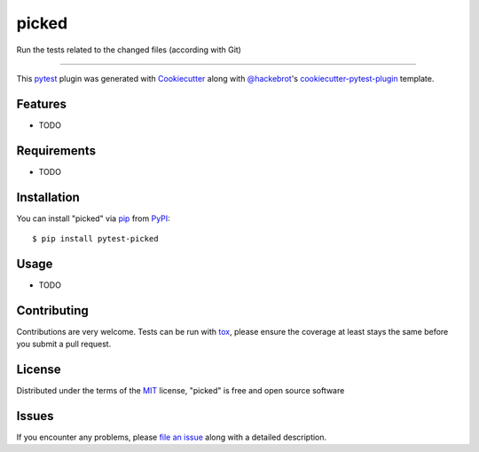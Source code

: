 ===============
picked
===============

.. image:: https://img.shields.io/pypi/v/picked.svg
    :target: https://pypi.org/project/picked
    :alt: PyPI version

.. image:: https://img.shields.io/pypi/pyversions/picked.svg
    :target: https://pypi.org/project/picked
    :alt: Python versions

.. image:: https://travis-ci.org/anapaulagomes/picked.svg?branch=master
    :target: https://travis-ci.org/anapaulagomes/picked
    :alt: See Build Status on Travis CI

.. image:: https://ci.appveyor.com/api/projects/status/github/anapaulagomes/picked?branch=master
    :target: https://ci.appveyor.com/project/anapaulagomes/picked/branch/master
    :alt: See Build Status on AppVeyor

Run the tests related to the changed files (according with Git)

----

This `pytest`_ plugin was generated with `Cookiecutter`_ along with `@hackebrot`_'s `cookiecutter-pytest-plugin`_ template.


Features
--------

* TODO


Requirements
------------

* TODO


Installation
------------

You can install "picked" via `pip`_ from `PyPI`_::

    $ pip install pytest-picked


Usage
-----

* TODO

Contributing
------------
Contributions are very welcome. Tests can be run with `tox`_, please ensure
the coverage at least stays the same before you submit a pull request.

License
-------

Distributed under the terms of the `MIT`_ license, "picked" is free and open source software


Issues
------

If you encounter any problems, please `file an issue`_ along with a detailed description.

.. _`Cookiecutter`: https://github.com/audreyr/cookiecutter
.. _`@hackebrot`: https://github.com/hackebrot
.. _`MIT`: http://opensource.org/licenses/MIT
.. _`BSD-3`: http://opensource.org/licenses/BSD-3-Clause
.. _`GNU GPL v3.0`: http://www.gnu.org/licenses/gpl-3.0.txt
.. _`Apache Software License 2.0`: http://www.apache.org/licenses/LICENSE-2.0
.. _`cookiecutter-pytest-plugin`: https://github.com/pytest-dev/cookiecutter-pytest-plugin
.. _`file an issue`: https://github.com/anapaulagomes/picked/issues
.. _`pytest`: https://github.com/pytest-dev/pytest
.. _`tox`: https://tox.readthedocs.io/en/latest/
.. _`pip`: https://pypi.org/project/pip/
.. _`PyPI`: https://pypi.org/project
